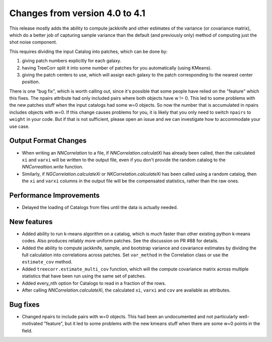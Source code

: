 Changes from version 4.0 to 4.1
===============================

This release mostly adds the ability to compute jackknife and other estimates of
the variance (or covariance matrix), which do a better job of capturing sample
variance than the default (and previously only) method of computing just the
shot noise component.

This requires dividing the input Catalog into patches, which can be done by:

1. giving patch numbers explicitly for each galaxy.
2. having TreeCorr split it into some number of patches for you automatically (using KMeans).
3. giving the patch centers to use, which will assign each galaxy to the patch corresponding
   to the nearest center position.

There is one "bug fix", which is worth calling out, since it's possible that some
people have relied on the "feature" which this fixes.  The npairs attribute had
only included pairs where both objects have w != 0.  This led to some problems
with the new patches stuff when the input catalogs had some w=0 objects.  So
now the number that is accumulated in npairs includes objects with w=0. If this
change causes problems for you, it is likely that you only need to switch
``npairs`` to ``weight`` in your code.  But if that is not sufficient, please
open an issue and we can investigate how to accommodate your use case.


Output Format Changes
---------------------

- When writing an `NNCorrelation` to a file, if `NNCorrelation.calculatXi` has
  already been called, then the calculated ``xi`` and ``varxi`` will be written
  to the output file, even if you don't provide the random catalog to the
  `NNCorrealtion.write` function.
- Similarly, if `NGCorrelation.calculateXi` or `NKCorrelation.calculateXi` has
  been called using a random catalog, then the ``xi`` and ``varxi`` columns in
  the output file will be the compensated statistics, rather than the raw ones.


Performance Improvements
------------------------

- Delayed the loading of Catalogs from files until the data is actually needed.


New features
------------

- Added ability to run k-means algorithm on a catalog, which is much faster than other
  existing python k-means codes.  Also produces reliably more uniform patches.  See the
  discussion on PR #88 for details.
- Added the ability to compute jackknife, sample, and bootstrap variance and covariance
  estimates by dividing the full calculation into correlations across patches.
  Set ``var_method`` in the Correlation class or use the ``estimate_cov`` method.
- Added ``treecorr.estimate_multi_cov`` function, which will the compute covariance
  matrix across multiple statistics that have been run using the same set of patches.
- Added every_nth option for Catalogs to read in a fraction of the rows.
- After calling `NNCorrelation.calculateXi`, the calculated ``xi``, ``varxi`` and
  ``cov`` are available as attributes.


Bug fixes
---------

- Changed npairs to include pairs with w=0 objects.  This had been an undocumented
  and not particularly well-motivated "feature", but it led to some problems with the
  new kmeans stuff when there are some w=0 points in the field.
